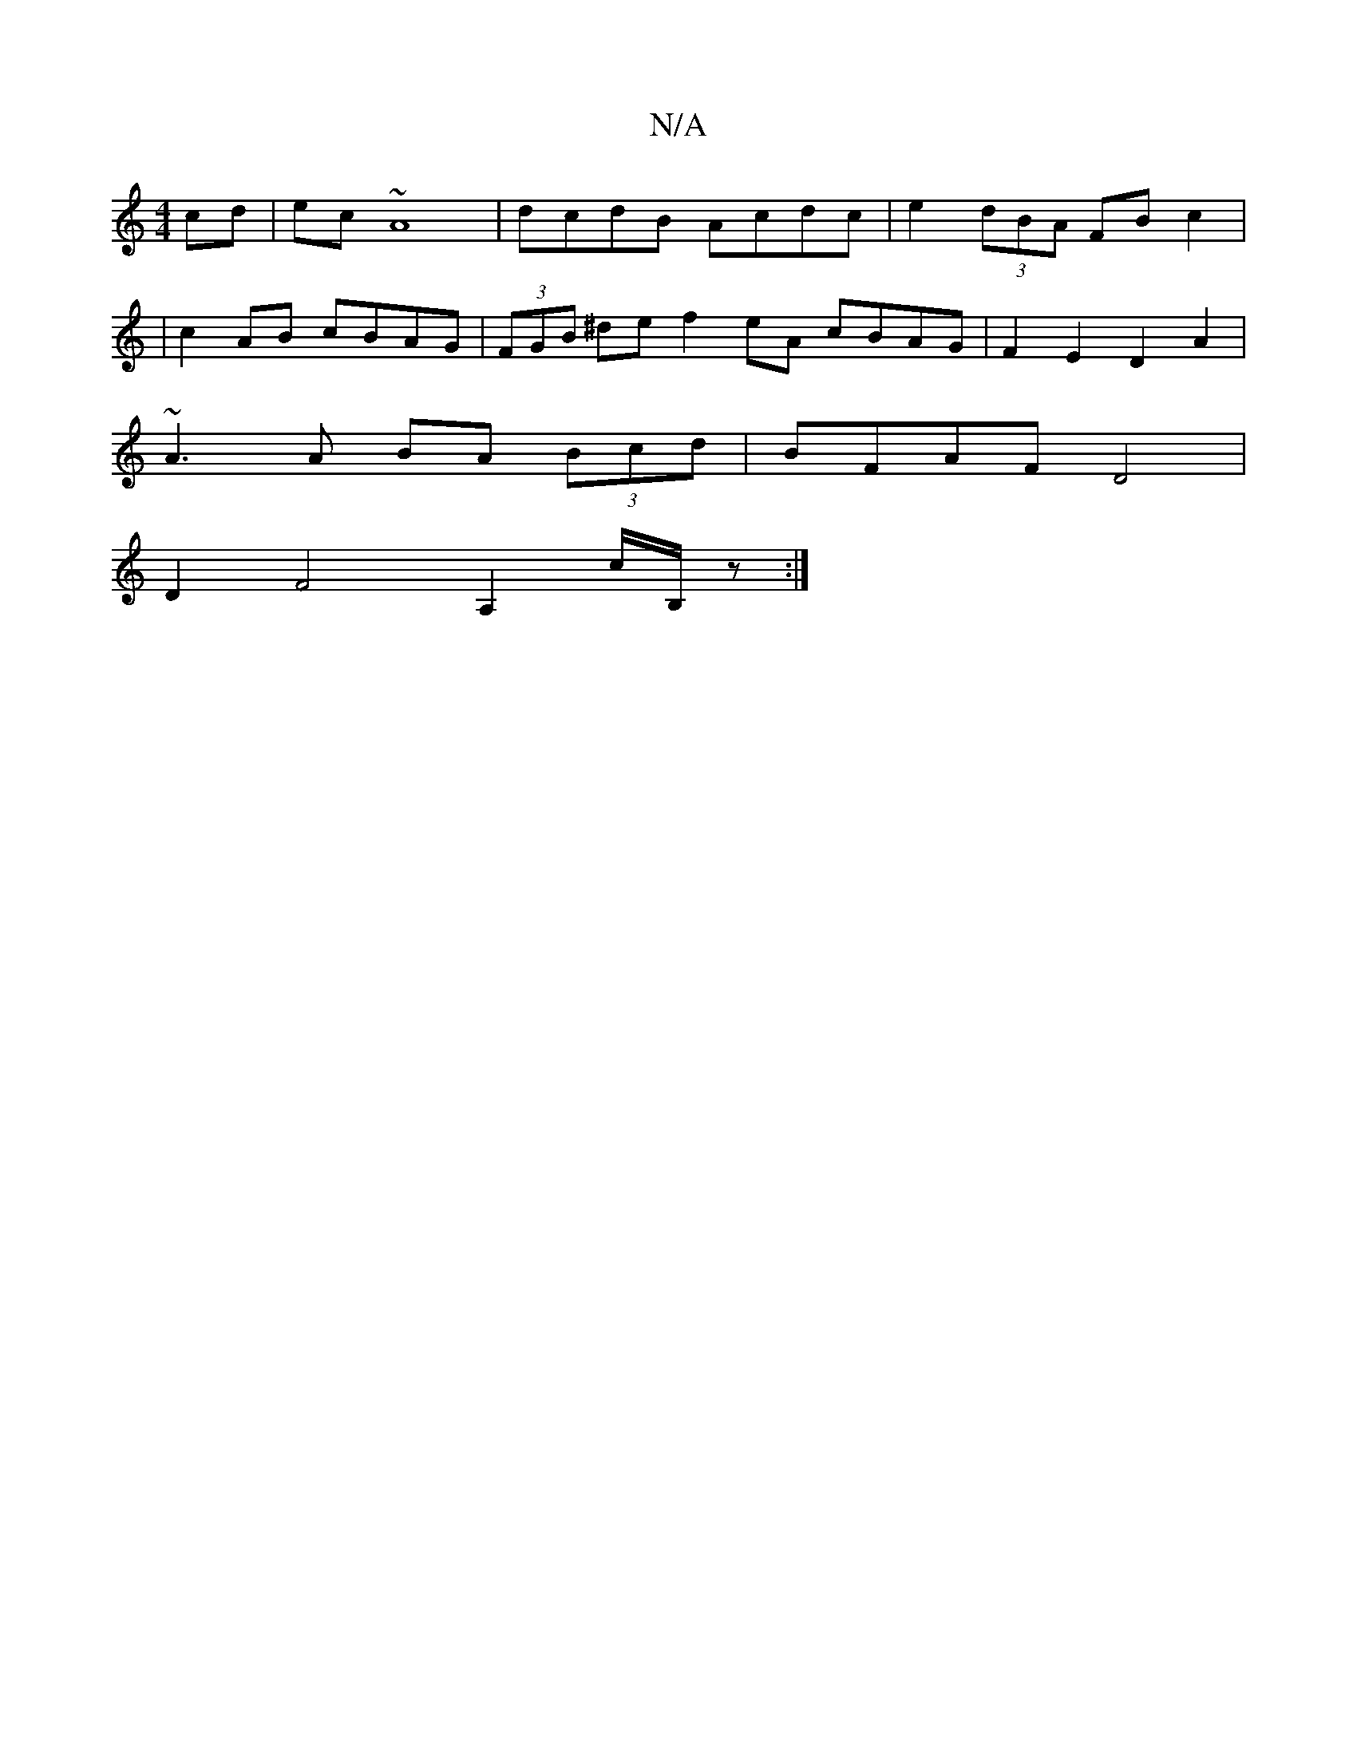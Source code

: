 X:1
T:N/A
M:4/4
R:N/A
K:Cmajor
 cd|ec ~A8| dcdB Acdc |e2 (3dBA FB c2 |
M:3/c/e A>e f>ge>g | a>f g>f A>dc>B | A>BAG F2 d4 |
|c2AB cBAG|(3FGB ^de f2 eA cBAG | F2 E2 D2 A2|
~A3 A BA (3Bcd | BFAF D4 |
D2 F4 A,2 c/B,/z :|

|:D2 D/F/ E2D